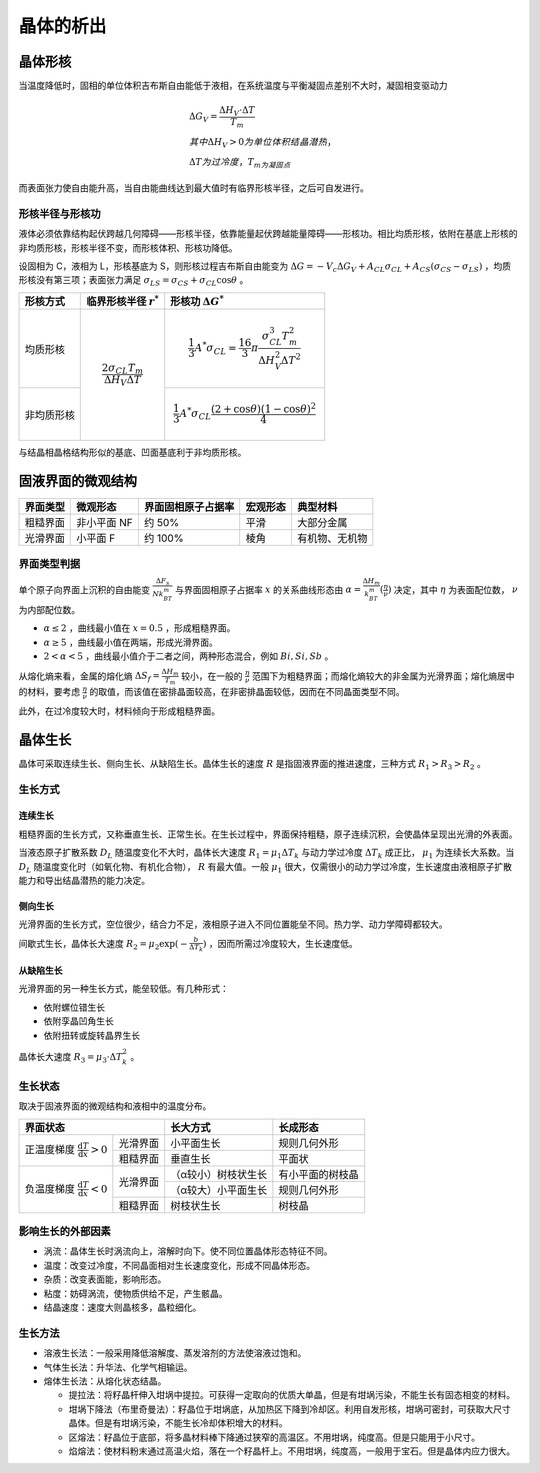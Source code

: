 晶体的析出
==========

晶体形核
--------

当温度降低时，固相的单位体积吉布斯自由能低于液相，在系统温度与平衡凝固点差别不大时，凝固相变驱动力 

.. math::

	&\Delta G_V=\frac{\Delta H_V\cdot\Delta T}{T_m}\\
	&其中\Delta H_V>0为单位体积结晶潜热，\\
	&\Delta T为过冷度，T_m为凝固点

而表面张力使自由能升高，当自由能曲线达到最大值时有临界形核半径，之后可自发进行。 

形核半径与形核功
++++++++++++++++

液体必须依靠结构起伏跨越几何障碍——形核半径，依靠能量起伏跨越能量障碍——形核功。相比均质形核，依附在基底上形核的非均质形核，形核半径不变，而形核体积、形核功降低。

设固相为 C，液相为 L，形核基底为 S，则形核过程吉布斯自由能变为 :math:`\Delta G=-V_c \Delta G_V+A_{CL}\sigma_{CL}+A_{CS}(\sigma_{CS}-\sigma_{LS})` ，均质形核没有第三项；表面张力满足 :math:`\sigma_{LS}=\sigma_{CS}+\sigma_{CL}\cos\theta` 。

+------------+------------------------------------------------+------------------------------------------------------------------------------------------------+
| 形核方式   | 临界形核半径  :math:`r^*`                      | 形核功 :math:`\Delta G^*`                                                                      |
+============+================================================+================================================================================================+
| 均质形核   | .. math::                                      | .. math::                                                                                      |
|            |                                                |                                                                                                |
|            |     \frac{2\sigma_{CL}T_m}{\Delta H_V\Delta T} |     \frac{1}{3}A^*\sigma_{CL}=\frac{16}{3}\pi\frac{\sigma_{CL}^3T_m^2}{\Delta H_V^2\Delta T^2} |
+------------+                                                +------------------------------------------------------------------------------------------------+
| 非均质形核 |                                                | .. math::                                                                                      |
|            |                                                |                                                                                                |
|            |                                                |     \frac{1}{3}A^*\sigma_{CL}\frac{(2+\cos\theta)(1-\cos\theta)^2}{4}                          |
+------------+------------------------------------------------+------------------------------------------------------------------------------------------------+

与结晶相晶格结构形似的基底、凹面基底利于非均质形核。 

固液界面的微观结构
------------------

+----------+-------------+--------------------+----------+----------------+
| 界面类型 | 微观形态    | 界面固相原子占据率 | 宏观形态 | 典型材料       |
+==========+=============+====================+==========+================+
| 粗糙界面 | 非小平面 NF | 约 50%             | 平滑     | 大部分金属     |
+----------+-------------+--------------------+----------+----------------+
| 光滑界面 | 小平面 F    | 约 100%            | 棱角     | 有机物、无机物 |
+----------+-------------+--------------------+----------+----------------+

界面类型判据
++++++++++++

单个原子向界面上沉积的自由能变 :math:`\frac{\Delta F_s}{Nk_BT_m}` 与界面固相原子占据率 :math:`x` 的关系曲线形态由 :math:`\alpha=\frac{\Delta H_m}{k_BT_m}(\frac{\eta}{\nu})` 决定，其中 :math:`\eta` 为表面配位数， :math:`\nu` 为内部配位数。

-  :math:`\alpha\le 2` ，曲线最小值在 :math:`x=0.5` ，形成粗糙界面。
-  :math:`\alpha\ge 5` ，曲线最小值在两端，形成光滑界面。
-  :math:`2<\alpha<5` ，曲线最小值介于二者之间，两种形态混合，例如 :math:`Bi,Si,Sb` 。

从熔化熵来看，金属的熔化熵 :math:`\Delta S_f=\frac{\Delta H_m}{T_m}` 较小，在一般的 :math:`\frac{\eta}{\nu}` 范围下为粗糙界面；而熔化熵较大的非金属为光滑界面；熔化熵居中的材料，要考虑 :math:`\frac{\eta}{\nu}` 的取值，而该值在密排晶面较高，在非密排晶面较低，因而在不同晶面类型不同。

此外，在过冷度较大时，材料倾向于形成粗糙界面。 

晶体生长
--------

晶体可采取连续生长、侧向生长、从缺陷生长。晶体生长的速度 :math:`R` 是指固液界面的推进速度，三种方式 :math:`R_1>R_3>R_2` 。 

生长方式
++++++++

连续生长
^^^^^^^^

粗糙界面的生长方式，又称垂直生长、正常生长。在生长过程中，界面保持粗糙，原子连续沉积，会使晶体呈现出光滑的外表面。

当液态原子扩散系数 :math:`D_L` 随温度变化不大时，晶体长大速度 :math:`R_1=\mu_1\Delta T_k` 与动力学过冷度 :math:`\Delta T_k` 成正比， :math:`\mu_1` 为连续长大系数。当 :math:`D_L` 随温度变化时（如氧化物、有机化合物）， :math:`R` 有最大值。一般 :math:`\mu_1` 很大，仅需很小的动力学过冷度，生长速度由液相原子扩散能力和导出结晶潜热的能力决定。

侧向生长
^^^^^^^^

光滑界面的生长方式，空位很少，结合力不足，液相原子进入不同位置能垒不同。热力学、动力学障碍都较大。 

间歇式生长，晶体长大速度 :math:`R_2=\mu_2\exp(-\frac{b}{\Delta T_k})` ，因而所需过冷度较大，生长速度低。

从缺陷生长
^^^^^^^^^^

光滑界面的另一种生长方式，能垒较低。有几种形式： 

- 依附螺位错生长
- 依附孪晶凹角生长
- 依附扭转或旋转晶界生长

晶体长大速度 :math:`R_3=\mu_3\cdot\Delta T_k^2` 。 

生长状态
++++++++

取决于固液界面的微观结构和液相中的温度分布。 

+-----------------------------------------------------------------+---------------------+------------------+
| 界面状态                                                        | 长大方式            | 长成形态         |
+======================================================+==========+=====================+==================+
| 正温度梯度 :math:`\frac{\mathrm{d}T}{\mathrm{d}x}>0` | 光滑界面 | 小平面生长          | 规则几何外形     |
|                                                      +----------+---------------------+------------------+
|                                                      | 粗糙界面 | 垂直生长            | 平面状           |
+------------------------------------------------------+----------+---------------------+------------------+
| 负温度梯度 :math:`\frac{\mathrm{d}T}{\mathrm{d}x}<0` | 光滑界面 | （α较小）树枝状生长 | 有小平面的树枝晶 |
|                                                      |          +---------------------+------------------+
|                                                      |          | （α较大）小平面生长 | 规则几何外形     |
|                                                      +----------+---------------------+------------------+
|                                                      | 粗糙界面 | 树枝状生长          | 树枝晶           |
+------------------------------------------------------+----------+---------------------+------------------+

影响生长的外部因素
++++++++++++++++++

- 涡流：晶体生长时涡流向上，溶解时向下。使不同位置晶体形态特征不同。
- 温度：改变过冷度，不同晶面相对生长速度变化，形成不同晶体形态。
- 杂质：改变表面能，影响形态。
- 粘度：妨碍涡流，使物质供给不足，产生骸晶。
- 结晶速度：速度大则晶核多，晶粒细化。

生长方法
++++++++

- 溶液生长法：一般采用降低溶解度、蒸发溶剂的方法使溶液过饱和。
- 气体生长法：升华法、化学气相输运。
- 熔体生长法：从熔化状态结晶。

  - 提拉法：将籽晶杆伸入坩埚中提拉。可获得一定取向的优质大单晶，但是有坩埚污染，不能生长有固态相变的材料。
  - 坩埚下降法（布里奇曼法）：籽晶位于坩埚底，从加热区下降到冷却区。利用自发形核，坩埚可密封，可获取大尺寸晶体。但是有坩埚污染，不能生长冷却体积增大的材料。
  - 区熔法：籽晶位于底部，将多晶材料棒下降通过狭窄的高温区。不用坩埚，纯度高。但是只能用于小尺寸。
  - 焰熔法：使材料粉末通过高温火焰，落在一个籽晶杆上。不用坩埚，纯度高，一般用于宝石。但是晶体内应力很大。